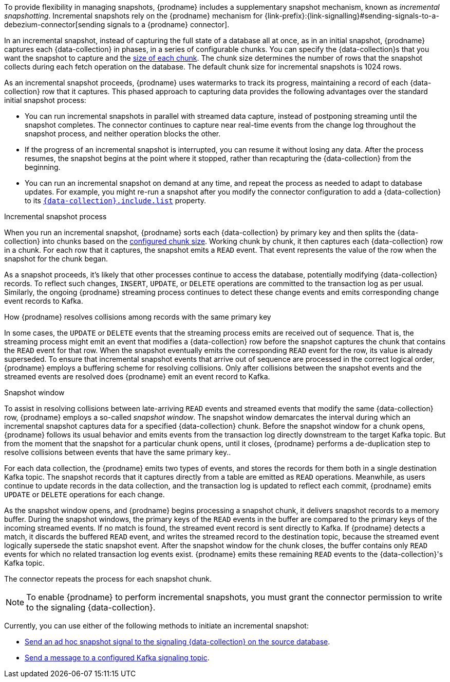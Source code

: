 To provide flexibility in managing snapshots, {prodname} includes a supplementary snapshot mechanism, known as _incremental snapshotting_.
Incremental snapshots rely on the {prodname} mechanism for {link-prefix}:{link-signalling}#sending-signals-to-a-debezium-connector[sending signals to a {prodname} connector].
ifdef::community[]
Incremental snapshots are based on the link:https://github.com/debezium/debezium-design-documents/blob/main/DDD-3.md[DDD-3] design document.
endif::community[]

In an incremental snapshot, instead of capturing the full state of a database all at once, as in an initial snapshot, {prodname} captures each {data-collection} in phases, in a series of configurable chunks.
You can specify the {data-collection}s that you want the snapshot to capture and the xref:{context}-property-incremental-snapshot-chunk-size[size of each chunk].
The chunk size determines the number of rows that the snapshot collects during each fetch operation on the database.
The default chunk size for incremental snapshots is 1024 rows.

As an incremental snapshot proceeds, {prodname} uses watermarks to track its progress, maintaining a record of each {data-collection} row that it captures.
This phased approach to capturing data provides the following advantages over the standard initial snapshot process:

* You can run incremental snapshots in parallel with streamed data capture, instead of postponing streaming until the snapshot completes.
  The connector continues to capture near real-time events from the change log throughout the snapshot process, and neither operation blocks the other.
* If the progress of an incremental snapshot is interrupted, you can resume it without losing any data.
  After the process resumes, the snapshot begins at the point where it stopped, rather than recapturing the {data-collection} from the beginning.
* You can run an incremental snapshot on demand at any time, and repeat the process as needed to adapt to database updates.
  For example, you might re-run a snapshot after you modify the connector configuration to add a {data-collection} to its xref:{context}-property-{data-collection}-include-list[`{data-collection}.include.list`] property.

.Incremental snapshot process
When you run an incremental snapshot, {prodname} sorts each {data-collection} by primary key and then splits the {data-collection} into chunks based on the xref:{context}-property-incremental-snapshot-chunk-size[configured chunk size].
Working chunk by chunk, it then captures each {data-collection} row in a chunk.
For each row that it captures, the snapshot emits a `READ` event.
That event represents the value of the row when the snapshot for the chunk began.

As a snapshot proceeds, it’s likely that other processes continue to access the database, potentially modifying {data-collection} records.
To reflect such changes, `INSERT`, `UPDATE`, or `DELETE` operations are committed to the transaction log as per usual.
Similarly, the ongoing {prodname} streaming process continues to detect these change events and emits corresponding change event records to Kafka.

.How {prodname} resolves collisions among records with the same primary key
In some cases, the `UPDATE` or `DELETE` events that the streaming process emits are received out of sequence.
That is, the streaming process might emit an event that modifies a {data-collection} row before the snapshot captures the chunk that contains the `READ` event for that row.
When the snapshot eventually emits the corresponding `READ` event for the row, its value is already superseded.
To ensure that incremental snapshot events that arrive out of sequence are processed in the correct logical order, {prodname} employs a buffering scheme for resolving collisions.
Only after collisions between the snapshot events and the streamed events are resolved does {prodname} emit an event record to Kafka.

.Snapshot window
To assist in resolving collisions between late-arriving `READ` events and streamed events that modify the same {data-collection} row, {prodname} employs a so-called _snapshot window_.
The snapshot window demarcates the interval during which an incremental snapshot captures data for a specified {data-collection} chunk.
Before the snapshot window for a chunk opens, {prodname} follows its usual behavior and emits events from the transaction log directly downstream to the target Kafka topic.
But from the moment that the snapshot for a particular chunk opens, until it closes, {prodname} performs a de-duplication step to resolve collisions between events that have the same primary key..

For each data collection, the {prodname} emits two types of events, and stores the records for them both in a single destination Kafka topic.
The snapshot records that it  captures directly from a table are emitted as `READ` operations.
Meanwhile, as users continue to update records in the data collection, and the transaction log is updated to reflect each commit, {prodname} emits `UPDATE` or `DELETE` operations for each change.

As the snapshot window opens, and {prodname} begins processing a snapshot chunk, it delivers snapshot records to a memory buffer.
During the snapshot windows, the primary keys of the `READ` events in the buffer are compared to the primary keys of the incoming streamed events.
If no match is found, the streamed event record is sent directly to Kafka.
If {prodname} detects a match, it discards the buffered `READ` event, and writes the streamed record to the destination topic, because the streamed event logically supersede the static snapshot event.
After the snapshot window for the chunk closes, the buffer contains only `READ` events for which no related transaction log events exist.
{prodname} emits these remaining `READ` events to the {data-collection}'s Kafka topic.

The connector repeats the process for each snapshot chunk.

[NOTE]
====
To enable {prodname} to perform incremental snapshots, you must grant the connector permission to write to the signaling {data-collection}.

ifdef::community[]
Write permission is unnecessary only for connectors that can be configured to perform read-only incrementals snapshots
(xref:mariadb-read-only-incremental-snapshots[MariaDB], xref:mysql-read-only-incremental-snapshots[MySQL], or xref:postgresql-read-only-incremental-snapshots[PostgreSQL]).
endif::community[]
====

Currently, you can use either of the following methods to initiate an incremental snapshot:

* xref:{context}-triggering-an-incremental-snapshot[Send an ad hoc snapshot signal to the signaling {data-collection} on the source database].
* xref:{context}-triggering-an-incremental-snapshot-kafka[Send a message to a configured Kafka signaling topic].
